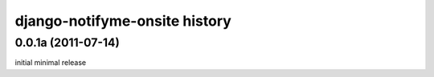 django-notifyme-onsite history
==============================


0.0.1a (2011-07-14)
-------------------

initial minimal release